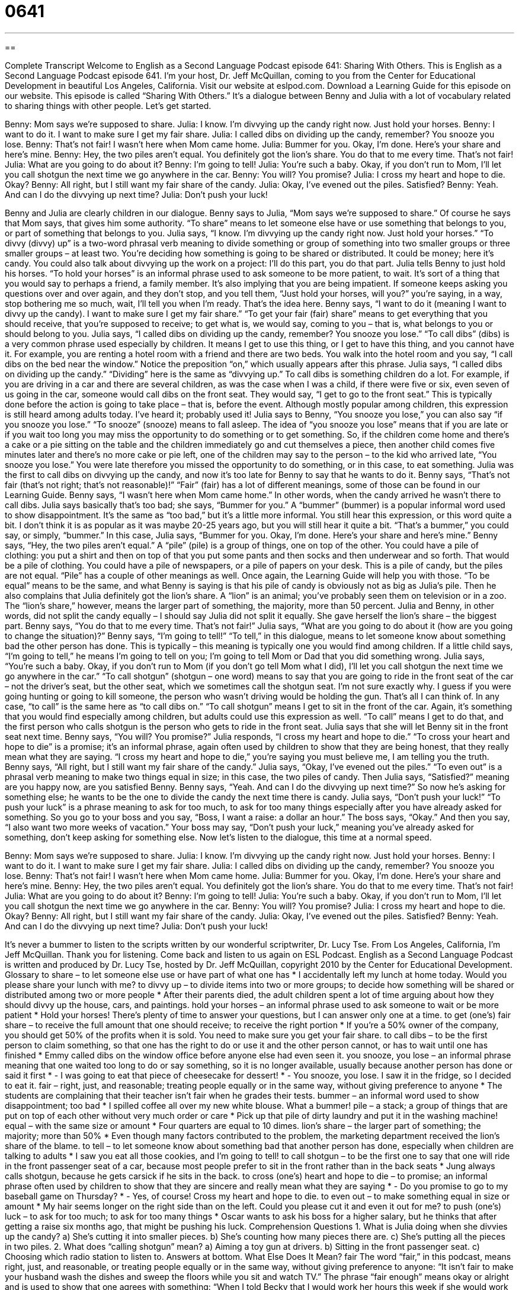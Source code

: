 = 0641
:toc: left
:toclevels: 3
:sectnums:
:stylesheet: ../../../myAdocCss.css

'''

== 

Complete Transcript
Welcome to English as a Second Language Podcast episode 641: Sharing With Others.
This is English as a Second Language Podcast episode 641. I’m your host, Dr. Jeff McQuillan, coming to you from the Center for Educational Development in beautiful Los Angeles, California.
Visit our website at eslpod.com. Download a Learning Guide for this episode on our website.
This episode is called “Sharing With Others.” It’s a dialogue between Benny and Julia with a lot of vocabulary related to sharing things with other people. Let’s get started.
[start of dialogue]
Benny: Mom says we’re supposed to share.
Julia: I know. I’m divvying up the candy right now. Just hold your horses.
Benny: I want to do it. I want to make sure I get my fair share.
Julia: I called dibs on dividing up the candy, remember? You snooze you lose.
Benny: That’s not fair! I wasn’t here when Mom came home.
Julia: Bummer for you. Okay, I’m done. Here’s your share and here’s mine.
Benny: Hey, the two piles aren’t equal. You definitely got the lion’s share. You do that to me every time. That’s not fair!
Julia: What are you going to do about it?
Benny: I’m going to tell!
Julia: You’re such a baby. Okay, if you don’t run to Mom, I’ll let you call shotgun the next time we go anywhere in the car.
Benny: You will? You promise?
Julia: I cross my heart and hope to die. Okay?
Benny: All right, but I still want my fair share of the candy.
Julia: Okay, I’ve evened out the piles. Satisfied?
Benny: Yeah. And can I do the divvying up next time?
Julia: Don’t push your luck!
[end of dialogue]
Benny and Julia are clearly children in our dialogue. Benny says to Julia, “Mom says we’re supposed to share.” Of course he says that Mom says, that gives him some authority. “To share” means to let someone else have or use something that belongs to you, or part of something that belongs to you.
Julia says, “I know. I’m divvying up the candy right now. Just hold your horses.” “To divvy (divvy) up” is a two-word phrasal verb meaning to divide something or group of something into two smaller groups or three smaller groups – at least two. You’re deciding how something is going to be shared or distributed. It could be money; here it’s candy. You could also talk about divvying up the work on a project: I’ll do this part, you do that part. Julia tells Benny to just hold his horses. “To hold your horses” is an informal phrase used to ask someone to be more patient, to wait. It’s sort of a thing that you would say to perhaps a friend, a family member. It’s also implying that you are being impatient. If someone keeps asking you questions over and over again, and they don’t stop, and you tell them, “Just hold your horses, will you?” you’re saying, in a way, stop bothering me so much, wait, I’ll tell you when I’m ready. That’s the idea here.
Benny says, “I want to do it (meaning I want to divvy up the candy). I want to make sure I get my fair share.” “To get your fair (fair) share” means to get everything that you should receive, that you’re supposed to receive; to get what is, we would say, coming to you – that is, what belongs to you or should belong to you.
Julia says, “I called dibs on dividing up the candy, remember? You snooze you lose.” “To call dibs” (dibs) is a very common phrase used especially by children. It means I get to use this thing, or I get to have this thing, and you cannot have it. For example, you are renting a hotel room with a friend and there are two beds. You walk into the hotel room and you say, “I call dibs on the bed near the window.” Notice the preposition “on,” which usually appears after this phrase. Julia says, “I called dibs on dividing up the candy.” “Dividing” here is the same as “divvying up.” To call dibs is something children do a lot. For example, if you are driving in a car and there are several children, as was the case when I was a child, if there were five or six, even seven of us going in the car, someone would call dibs on the front seat. They would say, “I get to go to the front seat.” This is typically done before the action is going to take place – that is, before the event. Although mostly popular among children, this expression is still heard among adults today. I’ve heard it; probably used it!
Julia says to Benny, “You snooze you lose,” you can also say “if you snooze you lose.” “To snooze” (snooze) means to fall asleep. The idea of “you snooze you lose” means that if you are late or if you wait too long you may miss the opportunity to do something or to get something. So, if the children come home and there’s a cake or a pie sitting on the table and the children immediately go and cut themselves a piece, then another child comes five minutes later and there’s no more cake or pie left, one of the children may say to the person – to the kid who arrived late, “You snooze you lose.” You were late therefore you missed the opportunity to do something, or in this case, to eat something.
Julia was the first to call dibs on divvying up the candy, and now it’s too late for Benny to say that he wants to do it. Benny says, “That’s not fair (that’s not right; that’s not reasonable)!” “Fair” (fair) has a lot of different meanings, some of those can be found in our Learning Guide. Benny says, “I wasn’t here when Mom came home.” In other words, when the candy arrived he wasn’t there to call dibs. Julia says basically that’s too bad; she says, “Bummer for you.” A “bummer” (bummer) is a popular informal word used to show disappointment. It’s the same as “too bad,” but it’s a little more informal. You still hear this expression, or this word quite a bit. I don’t think it is as popular as it was maybe 20-25 years ago, but you will still hear it quite a bit. “That’s a bummer,” you could say, or simply, “bummer.”
In this case, Julia says, “Bummer for you. Okay, I’m done. Here’s your share and here’s mine.” Benny says, “Hey, the two piles aren’t equal.” A “pile” (pile) is a group of things, one on top of the other. You could have a pile of clothing: you put a shirt and then on top of that you put some pants and then socks and then underwear and so forth. That would be a pile of clothing. You could have a pile of newspapers, or a pile of papers on your desk. This is a pile of candy, but the piles are not equal. “Pile” has a couple of other meanings as well. Once again, the Learning Guide will help you with those. “To be equal” means to be the same, and what Benny is saying is that his pile of candy is obviously not as big as Julia’s pile. Then he also complains that Julia definitely got the lion’s share. A “lion” is an animal; you’ve probably seen them on television or in a zoo. The “lion’s share,” however, means the larger part of something, the majority, more than 50 percent. Julia and Benny, in other words, did not split the candy equally – I should say Julia did not split it equally. She gave herself the lion’s share – the biggest part.
Benny says, “You do that to me every time. That’s not fair!” Julia says, “What are you going to do about it (how are you going to change the situation)?” Benny says, “I’m going to tell!” “To tell,” in this dialogue, means to let someone know about something bad the other person has done. This is typically – this meaning is typically one you would find among children. If a little child says, “I’m going to tell,” he means I’m going to tell on you; I’m going to tell Mom or Dad that you did something wrong.
Julia says, “You’re such a baby. Okay, if you don’t run to Mom (if you don’t go tell Mom what I did), I’ll let you call shotgun the next time we go anywhere in the car.” “To call shotgun” (shotgun – one word) means to say that you are going to ride in the front seat of the car – not the driver’s seat, but the other seat, which we sometimes call the shotgun seat. I’m not sure exactly why. I guess if you were going hunting or going to kill someone, the person who wasn’t driving would be holding the gun. That’s all I can think of. In any case, “to call” is the same here as “to call dibs on.” “To call shotgun” means I get to sit in the front of the car. Again, it’s something that you would find especially among children, but adults could use this expression as well. “To call” means I get to do that, and the first person who calls shotgun is the person who gets to ride in the front seat.
Julia says that she will let Benny sit in the front seat next time. Benny says, “You will? You promise?” Julia responds, “I cross my heart and hope to die.” “To cross your heart and hope to die” is a promise; it’s an informal phrase, again often used by children to show that they are being honest, that they really mean what they are saying. “I cross my heart and hope to die,” you’re saying you must believe me, I am telling you the truth.
Benny says, “All right, but I still want my fair share of the candy.” Julia says, “Okay, I’ve evened out the piles.” “To even out” is a phrasal verb meaning to make two things equal in size; in this case, the two piles of candy. Then Julia says, “Satisfied?” meaning are you happy now, are you satisfied Benny. Benny says, “Yeah. And can I do the divvying up next time?” So now he’s asking for something else; he wants to be the one to divide the candy the next time there is candy. Julia says, “Don’t push your luck!” “To push your luck” is a phrase meaning to ask for too much, to ask for too many things especially after you have already asked for something. So you go to your boss and you say, “Boss, I want a raise: a dollar an hour.” The boss says, “Okay.” And then you say, “I also want two more weeks of vacation.” Your boss may say, “Don’t push your luck,” meaning you’ve already asked for something, don’t keep asking for something else.
Now let’s listen to the dialogue, this time at a normal speed.
[start of dialogue]
Benny: Mom says we’re supposed to share.
Julia: I know. I’m divvying up the candy right now. Just hold your horses.
Benny: I want to do it. I want to make sure I get my fair share.
Julia: I called dibs on dividing up the candy, remember? You snooze you lose.
Benny: That’s not fair! I wasn’t here when Mom came home.
Julia: Bummer for you. Okay, I’m done. Here’s your share and here’s mine.
Benny: Hey, the two piles aren’t equal. You definitely got the lion’s share. You do that to me every time. That’s not fair!
Julia: What are you going to do about it?
Benny: I’m going to tell!
Julia: You’re such a baby. Okay, if you don’t run to Mom, I’ll let you call shotgun the next time we go anywhere in the car.
Benny: You will? You promise?
Julia: I cross my heart and hope to die. Okay?
Benny: All right, but I still want my fair share of the candy.
Julia: Okay, I’ve evened out the piles. Satisfied?
Benny: Yeah. And can I do the divvying up next time?
Julia: Don’t push your luck!
[end of dialogue]
It’s never a bummer to listen to the scripts written by our wonderful scriptwriter, Dr. Lucy Tse.
From Los Angeles, California, I’m Jeff McQuillan. Thank you for listening. Come back and listen to us again on ESL Podcast.
English as a Second Language Podcast is written and produced by Dr. Lucy Tse, hosted by Dr. Jeff McQuillan, copyright 2010 by the Center for Educational Development.
Glossary
to share – to let someone else use or have part of what one has
* I accidentally left my lunch at home today. Would you please share your lunch with me?
to divvy up – to divide items into two or more groups; to decide how something will be shared or distributed among two or more people
* After their parents died, the adult children spent a lot of time arguing about how they should divvy up the house, cars, and paintings.
hold your horses – an informal phrase used to ask someone to wait or be more patient
* Hold your horses! There’s plenty of time to answer your questions, but I can answer only one at a time.
to get (one’s) fair share – to receive the full amount that one should receive; to receive the right portion
* If you’re a 50% owner of the company, you should get 50% of the profits when it is sold. You need to make sure you get your fair share.
to call dibs – to be the first person to claim something, so that one has the right to do or use it and the other person cannot, or has to wait until one has finished
* Emmy called dibs on the window office before anyone else had even seen it.
you snooze, you lose – an informal phrase meaning that one waited too long to do or say something, so it is no longer available, usually because another person has done or said it first
* - I was going to eat that piece of cheesecake for dessert!
* - You snooze, you lose. I saw it in the fridge, so I decided to eat it.
fair – right, just, and reasonable; treating people equally or in the same way, without giving preference to anyone
* The students are complaining that their teacher isn’t fair when he grades their tests.
bummer – an informal word used to show disappointment; too bad
* I spilled coffee all over my new white blouse. What a bummer!
pile – a stack; a group of things that are put on top of each other without very much order or care
* Pick up that pile of dirty laundry and put it in the washing machine!
equal – with the same size or amount
* Four quarters are equal to 10 dimes.
lion’s share – the larger part of something; the majority; more than 50%
* Even though many factors contributed to the problem, the marketing department received the lion’s share of the blame.
to tell – to let someone know about something bad that another person has done, especially when children are talking to adults
* I saw you eat all those cookies, and I’m going to tell!
to call shotgun – to be the first one to say that one will ride in the front passenger seat of a car, because most people prefer to sit in the front rather than in the back seats
* Jung always calls shotgun, because he gets carsick if he sits in the back.
to cross (one’s) heart and hope to die – to promise; an informal phrase often used by children to show that they are sincere and really mean what they are saying
* - Do you promise to go to my baseball game on Thursday?
* - Yes, of course! Cross my heart and hope to die.
to even out – to make something equal in size or amount
* My hair seems longer on the right side than on the left. Could you please cut it and even it out for me?
to push (one’s) luck – to ask for too much; to ask for too many things
* Oscar wants to ask his boss for a higher salary, but he thinks that after getting a raise six months ago, that might be pushing his luck.
Comprehension Questions
1. What is Julia doing when she divvies up the candy?
a) She’s cutting it into smaller pieces.
b) She’s counting how many pieces there are.
c) She’s putting all the pieces in two piles.
2. What does “calling shotgun” mean?
a) Aiming a toy gun at drivers.
b) Sitting in the front passenger seat.
c) Choosing which radio station to listen to.
Answers at bottom.
What Else Does It Mean?
fair
The word “fair,” in this podcast, means right, just, and reasonable, or treating people equally or in the same way, without giving preference to anyone: “It isn’t fair to make your husband wash the dishes and sweep the floors while you sit and watch TV.” The phrase “fair enough” means okay or alright and is used to show that one agrees with something: “When I told Becky that I would work her hours this week if she would work mine next week, she said, ‘Fair enough.’” The word “fair” also describes the coloring of a person who has very light skin and usually light blonde or red hair: “Merlie is very fair, so she has to wear a lot of sunscreen whenever she goes outside.” Finally, the phrase “to give (someone) a fair shake” means to give someone an equal opportunity or equal consideration: “We try to give all the applicants a fair shake during the interview process.”
pile
In this podcast, the word “pile” means a stack, or a group of things that are put on top of each other without very much order or care: “Could you please put that pile of newspapers in the recycling bin?” The phrase “a pile of (something)” means a lot of something: “We have a pile of reports that are due at the end of each quarter.” The phrase “at the bottom of the pile” describes the least important thing, or the thing with the lowest priority: “Henrietta has a lot of things to do, and cleaning the house is at the bottom of the pile.” Finally, when talking about carpet or rugs, “pile” refers to the length of the threads on the top surface: “I love the way this carpet pile feels when I walk on it barefoot!”
Culture Note
Many young children “struggle” (have a hard time doing something) to share their toys with friends. They become very “possessive” (wanting to own something fully, without sharing it with others) of their toys and “throw tantrums” (scream, yell, kick, cry, and lose control) when other people want to touch or play with them. This is a normal part of a child’s “development” (the way a child changes as he or she grows older), but American parents tend to want to teach their children to share.
Many Americans believe that getting angry at their children for not sharing doesn’t work. So instead of punishing bad behavior, they often try to “praise” (say good things about) “positive” (good) “behavior” (actions; how someone acts). If they see their child share a toy with someone, they might say, “I really like the way you shared your toy with Jaime.” And if the child doesn’t share the toy, the parent might just use “distraction” (changing the focus of one’s attention) “techniques” (ways of doing something) to try to “defuse the situation” (make things calmer and less tense).
Parents of “toddlers” (two- and three-year-old children) sometimes use “baby steps” (in small ways, doing only part of something at once) to try to teach their children how to share. Instead of expecting their child to share a favorite toy doll, they might say, “Could you please show your doll to Meghan?” without expecting the child to let Meghan play with it.
Once children are older, parents expect them to become better at sharing. If an older child “refuses” (will not do something) to share, the parents might punish the child by taking away the thing that the child doesn’t want to share for a certain period of time.
Comprehension Answers
1 - c
2 - b
